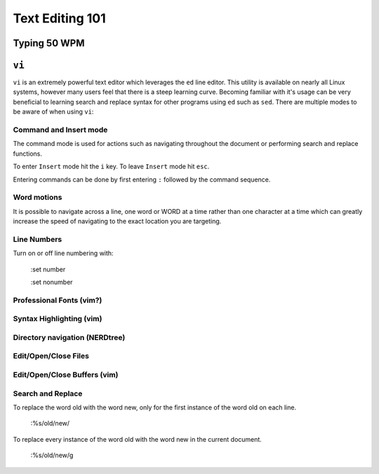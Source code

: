 Text Editing 101
****************

Typing 50 WPM
=============

``vi``
======

``vi`` is an extremely powerful text editor which leverages the ``ed`` line editor.  This utility is available on nearly all Linux systems, however many users feel that there is a steep learning curve.  Becoming familiar with it's usage can be very beneficial to learning search and replace syntax for other programs using ``ed`` such as ``sed``.  There are multiple modes to be aware of when using ``vi``:

Command and Insert mode
-----------------------
The command mode is used for actions such as navigating throughout the document or performing search and replace functions.  

To enter ``Insert`` mode hit the ``i`` key.  To leave ``Insert`` mode hit ``esc``.  

Entering commands can be done by first entering ``:`` followed by the command sequence.

Word motions
------------
It is possible to navigate across a line, one word or WORD at a time rather than one character at a time which can greatly increase the speed of navigating to the exact location you are targeting.

Line Numbers
------------
Turn on or off line numbering with:

  :set number

  :set nonumber

Professional Fonts (vim?)
-------------------------

Syntax Highlighting (vim)
-------------------------

Directory navigation (NERDtree)
-------------------------------

Edit/Open/Close Files
---------------------

Edit/Open/Close Buffers (vim)
-----------------------------

Search and Replace
------------------
To replace the word old with the word new, only for the first instance of the word old on each line.
  
  :%s/old/new/
  
To  replace every instance of the word old with the word new in the current document.

  :%s/old/new/g


